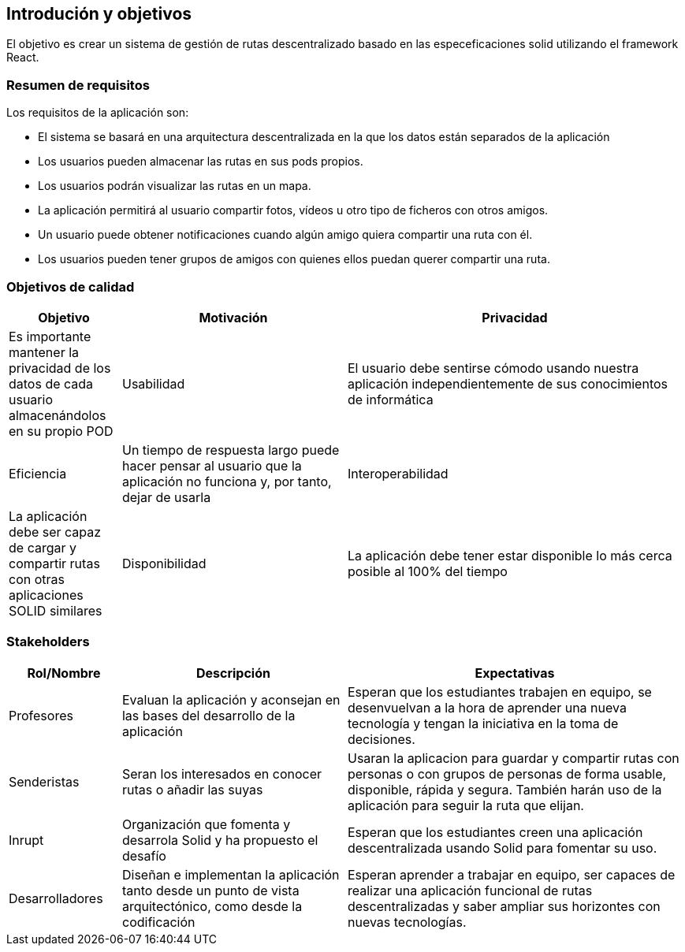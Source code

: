 [[section-introduction-and-goals]]
== Introdución y objetivos
El objetivo es crear un sistema de gestión de rutas descentralizado basado en las especeficaciones solid utilizando el framework React.

=== Resumen de requisitos
Los requisitos de la aplicación son:

* El sistema se basará en una arquitectura descentralizada en la que los datos están separados de la aplicación
* Los usuarios pueden almacenar las rutas en sus pods propios.
* Los usuarios podrán visualizar las rutas en un mapa.
* La aplicación permitirá al usuario compartir fotos, vídeos u otro tipo de ficheros con otros amigos.
* Un usuario puede obtener notificaciones cuando algún amigo quiera compartir una ruta con él.
* Los usuarios pueden tener grupos de amigos con quienes ellos puedan querer compartir una ruta. 

=== Objetivos de calidad

[options="header",cols="1,2,3"]
|===

|Objetivo|Motivación
|Privacidad|Es importante mantener la privacidad de los datos de cada usuario almacenándolos en su propio POD
|Usabilidad|El usuario debe sentirse cómodo usando nuestra aplicación independientemente de sus conocimientos de informática
|Eficiencia|Un tiempo de respuesta largo puede hacer pensar al usuario que la aplicación no funciona y, por tanto, dejar de usarla
|Interoperabilidad|La aplicación debe ser capaz de cargar y compartir rutas con otras aplicaciones SOLID similares
|Disponibilidad|La aplicación debe tener estar disponible lo más cerca posible al 100% del tiempo
|===

=== Stakeholders

[options="header",cols="1,2,3"]
|===
|Rol/Nombre|Descripción|Expectativas
| Profesores | Evaluan la aplicación y aconsejan en las bases del desarrollo de la aplicación | Esperan que los estudiantes trabajen en equipo, se desenvuelvan a la hora de aprender una nueva tecnología y tengan la iniciativa en la toma de decisiones.
|Senderistas |Seran los interesados en conocer rutas o añadir las suyas|Usaran la aplicacion para guardar y compartir rutas con personas o con  grupos de personas de forma usable, disponible, rápida y segura. También harán  uso de la aplicación para seguir la ruta que elijan. 
| Inrupt |Organización que fomenta y desarrola Solid y ha propuesto el desafío | Esperan que los estudiantes creen una aplicación descentralizada usando Solid para fomentar su uso.
| Desarrolladores |Diseñan e implementan la aplicación tanto desde un punto de  vista arquitectónico, como desde la codificación | Esperan aprender a trabajar en equipo, ser capaces de realizar una aplicación funcional de rutas descentralizadas y saber ampliar sus horizontes con nuevas tecnologías.
|===

